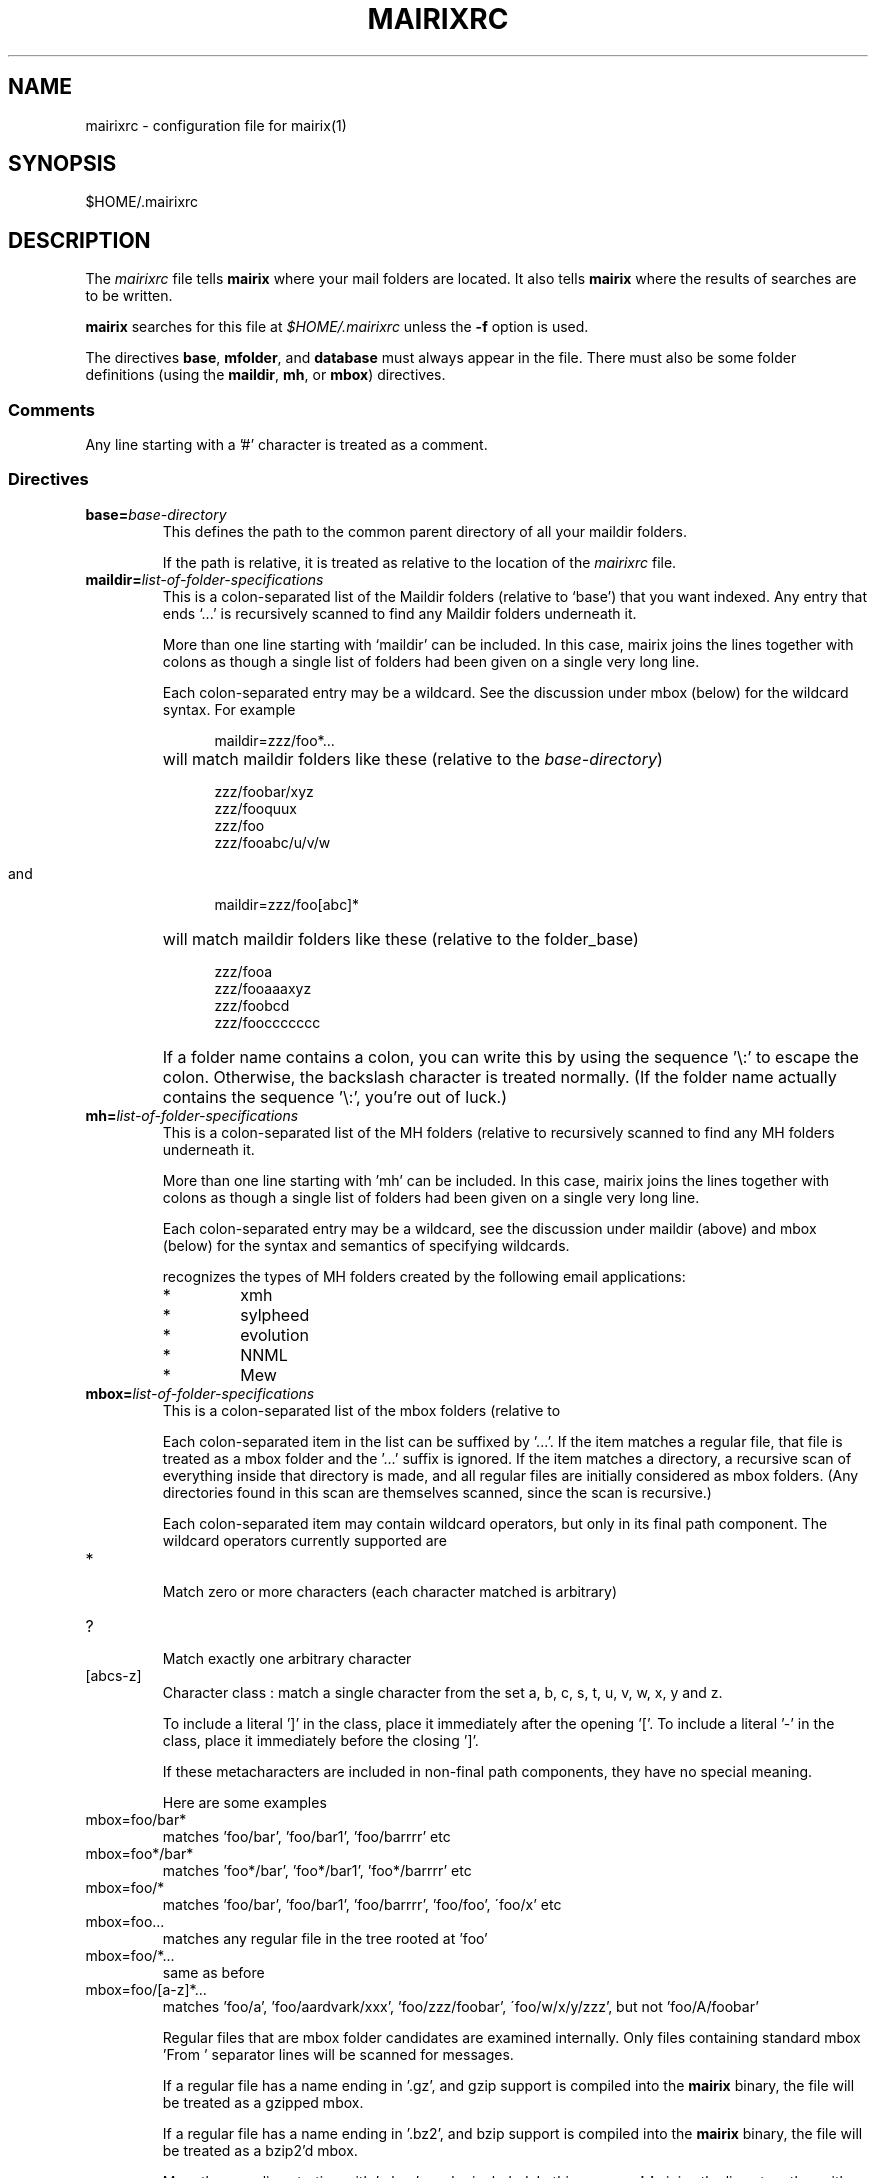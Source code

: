 .TH MAIRIXRC 5 "January 2006"
.de Sx
.PP
.ne \\$1
.nf
.na
.RS 12
..
.de Ex
.RE 
.fi
.ad
.IP "" 7
..
.SH NAME
mairixrc \- configuration file for mairix(1)
.SH SYNOPSIS
$HOME/.mairixrc
.SH DESCRIPTION
.PP
The
.I mairixrc
file tells
.B mairix
where your mail folders are located.  It also tells
.B mairix
where the results of searches are to be written.

.B mairix
searches for this file at
.I $HOME/.mairixrc
unless the
.B -f
option is used.

The directives
.BR base ,
.BR mfolder ,
and
.B database
must always appear in the file.  There must also be some folder definitions
(using the
.BR maildir ,
.BR mh ,
or
.BR mbox )
directives.

.SS Comments
Any line starting with a '#' character is treated as a comment.

.SS Directives
.TP
.BI base= base-directory
.br
This defines the path to the common parent directory of all your
maildir folders.

If the path is relative, it is treated as relative to the location of the
.I mairixrc
file.

.TP
.BI maildir= list-of-folder-specifications
This is a colon-separated list of the Maildir folders (relative to
`base') that you want indexed.  Any entry that ends `...' is
recursively scanned to find any Maildir folders underneath it.

More than one line starting with `maildir' can be included.  In
this case, mairix joins the lines together with colons as though a
single list of folders had been given on a single very long line.

Each colon-separated entry may be a wildcard.  See the discussion
under mbox (below) for the wildcard syntax.  For example
.Sx 1
maildir=zzz/foo*...
.Ex
will match maildir folders like these (relative to the 
.IR base-directory )
.Sx 4
zzz/foobar/xyz
zzz/fooquux
zzz/foo
zzz/fooabc/u/v/w
.Ex

and
.Sx 1
maildir=zzz/foo[abc]*
.Ex
will match maildir folders like these (relative to the folder_base)
.Sx 4
zzz/fooa
zzz/fooaaaxyz
zzz/foobcd
zzz/fooccccccc
.Ex
If a folder name contains a colon, you can write this by using the
sequence '\\:' to escape the colon.  Otherwise, the backslash
character is treated normally.  (If the folder name actually
contains the sequence '\\:', you're out of luck.)

.TP
.BI mh= list-of-folder-specifications
.br
This is a colon-separated list of the MH folders (relative to
'base') that you want indexed.  Any entry that ends '...' is
recursively scanned to find any MH folders underneath it.

More than one line starting with 'mh' can be included.  In this
case, mairix joins the lines together with colons as though a
single list of folders had been given on a single very long line.

Each colon-separated entry may be a wildcard, see the discussion
under maildir (above) and mbox (below) for the syntax and
semantics of specifying wildcards.

.b mairix
recognizes the types of MH folders created by the following email applications:
.RS 7
.IP "*"
xmh
.IP "*"
sylpheed
.IP "*"
evolution
.IP "*"
NNML
.IP "*"
Mew
.RE

.TP
.BI mbox= list-of-folder-specifications
.br
This is a colon-separated list of the mbox folders (relative to
'base') that you want indexed.

Each colon-separated item in the list can be suffixed by '...'.
If the item matches a regular file, that file is treated as a mbox
folder and the '...' suffix is ignored.  If the item matches a
directory, a recursive scan of everything inside that directory is
made, and all regular files are initially considered as mbox
folders.  (Any directories found in this scan are themselves
scanned, since the scan is recursive.)

Each colon-separated item may contain wildcard operators, but only
in its final path component.  The wildcard operators currently
supported are

.TP
*
.br
Match zero or more characters (each character matched is
arbitrary)

.TP
?
.br
Match exactly one arbitrary character

.TP
[abcs-z]
.br
Character class : match a single character from the set a, b,
c, s, t, u, v, w, x, y and z.

To include a literal ']' in the class, place it immediately
after the opening '['.  To include a literal '-' in the
class, place it immediately before the closing ']'.

If these metacharacters are included in non-final path components,
they have no special meaning.

Here are some examples

.TP
mbox=foo/bar*
.br
matches 'foo/bar', 'foo/bar1', 'foo/barrrr' etc

.TP
mbox=foo*/bar*
.br
matches 'foo*/bar', 'foo*/bar1', 'foo*/barrrr' etc

.TP
mbox=foo/*
.br
matches 'foo/bar', 'foo/bar1', 'foo/barrrr', 'foo/foo',
\'foo/x' etc

.TP
mbox=foo...
.br
matches any regular file in the tree rooted at 'foo'

.TP
mbox=foo/*...
.br
same as before

.TP
mbox=foo/[a-z]*...
.br
matches 'foo/a', 'foo/aardvark/xxx', 'foo/zzz/foobar',
\'foo/w/x/y/zzz', but not 'foo/A/foobar'

Regular files that are mbox folder candidates are examined
internally.  Only files containing standard mbox 'From ' separator
lines will be scanned for messages.

If a regular file has a name ending in '.gz', and gzip support is
compiled into the 
.B mairix
binary, the file will be treated as a gzipped mbox.

If a regular file has a name ending in '.bz2', and bzip support is
compiled into the
.B mairix
binary, the file will be treated as a bzip2'd mbox.

More than one line starting with 'mbox' can be included.  In this
case, 
.B mairix
joins the lines together with colons as though a
single list of folders had been given on a single very long line.

.B mairix
performs no locking of mbox folders when it is accessing
them.  If a mail delivery program is modifying the mbox at the
same time, it is likely that one or messages in the mbox will
never get indexed by 
.B mairix
(until the database is removed and recreated from scratch, anyway.)  The
assumption is that
.B mairix
will be used to index archive folders rather than incoming ones, so this is
unlikely to be much of a problem in reality.

.B mairix
can support a maximum of 65536 separate mboxes, and a
maximum of 65536 messages within any one mbox.

.TP
.BI omit= list-of-glob-patterns
This is a colon-separated list of glob patterns for folders to be omitted from
the indexing.  This allows wide wildcards and recursive elements to be used
in the 
.BR maildir , mh ", and" mbox
directives, with the
.B omit
option used to selectively remove unwanted folders from the folder
lists.

Within the glob patterns, a single '*' matches any
sequence of characters other than '/'.  However '**' matches any
sequence of characters including '/'.  This allows glob patterns
to be constructed which have a wildcard for just one directory
component, or for any number of directory components.

The _omit_ option can be specified as many times as required so
that the list of patterns doesn't all have to fit on one line.

As an example,
.Sx 2
mbox=bulk...
omit=bulk/spam*
.Ex
will index all mbox folders at any level under the 'bulk'
subdirectory of the base folder, except for those folders whose
names start 'bulk/spam', e.g. 'bulk/spam', 'bulk/spam2005' etc.

In constrast,
.Sx 2
mbox=bulk...
omit=bulk/spam**
.Ex
will index all mbox folders at any level under the 'bulk'
subdirectory of the base folder, except for those folders whose
names start 'bulk/spam', e.g. 'bulk/spam', 'bulk/spam2005',
\'bulk/spam/2005', 'bulk/spam/2005/jan' etc.

.TP
.B nochecks
This takes no arguments.  If a line starting with
.B nochecks is
present, it is the equivalent of specifying the 
.B -Q
flag to every indexing run.

.TP
.BI mfolder= match-folder-name
This defines the name of the folder (within the directory
specified by 
.BR base )
into which the search mode writes its output.  (If the 
.B mformat
used is 'raw' or 'excerpt', then this setting is not used and may be omitted.)

The
.B mfolder
setting may be over-ridden for a particular search by using the
.B -o
option to
.BR mairix .

.B mairix
will refuse to output search results to a folder that appears to be amongst
those that are indexed.  This is to prevent accidental deletion of emails.

If the first character of the mfolder value is '/' or '.', it is
taken as a pathname in its own right.  This allows you to specify
absolute paths and paths relative to the current directory where
the mfolder should be written.  Otherwise, the value of mfolder is
appended to the value of base, in the same way as for the source
folders.

.TP
.BI mformat= format
This defines the type of folder used for the match folder where
the search results go.  There are four valid settings for
.IR format ,
namely 'maildir', 'mh', 'mbox', 'raw' or 'excerpt'.  If the 'raw' setting is
used then
.B mairix
will just print out the path names of the files that match and no match folder
will be created.  If the 'excerpt' setting is used,
.B mairix
will also print out the To:, Cc:, From:, Subject: and Date: headers of the
matching messages.  'maildir' is the default if this option is not
defined.  The setting is case-insensitive.

.TP
.BI database= path-to-database
.br
This defines the path where
.BR mairix 's
index database is kept.  You can keep this file anywhere you like.

Currently,
.B mairix
will place a single database file at the location indicated by
.IR path-to-database .
However, a future version of
.B mairix
may instead place a directory containing several files at this location.

.I path-to-database
should be an absolute pathname (starting with '/').  If a relative pathname is
used, it will be interpreted relative to the current directory at the time
.B mairix
is run,
.RB ( not
relative to the location of the 
.I mairixrc
file or anything like that.)

.SS Expansions

The part of each line in '.mairixrc' following the equals sign can
contain the following types of expansion:

.TP
.B Home directory expansion
If the sequence '~/' appears at the start of the text after the
equals sign, it is expanded to the user's home directory.  Example:
.Sx 1
database=~/Mail/mairix_database
.Ex
.TP
.B Environment expansion
If a '$' is followed by a sequence of alpha-numeric characters (or
\'_'), the whole string is replaced by looking up the corresponding
environment variable.  Similarly, if '$' is followed by an open
brace ('{'), everything up to the next close brace is looked up as
an environment variable and the result replaces the entire
sequence.

Suppose in the shell we do
.Sx 1
export FOO=bar
.Ex
and the '.mairixrc' file contains
.Sx 2
maildir=xxx/$FOO
mbox=yyy/a${FOO}b
.Ex
this is equivalent to
.Sx 2
maildir=xxx/bar
mbox=yyy/abarb
.Ex
If the specified environment variable is not set, the replacement
is the empty string.

.SH NOTES
.PP
An alternative path to the configuration file may be given with the
.B \-f
option to mairix(1).


